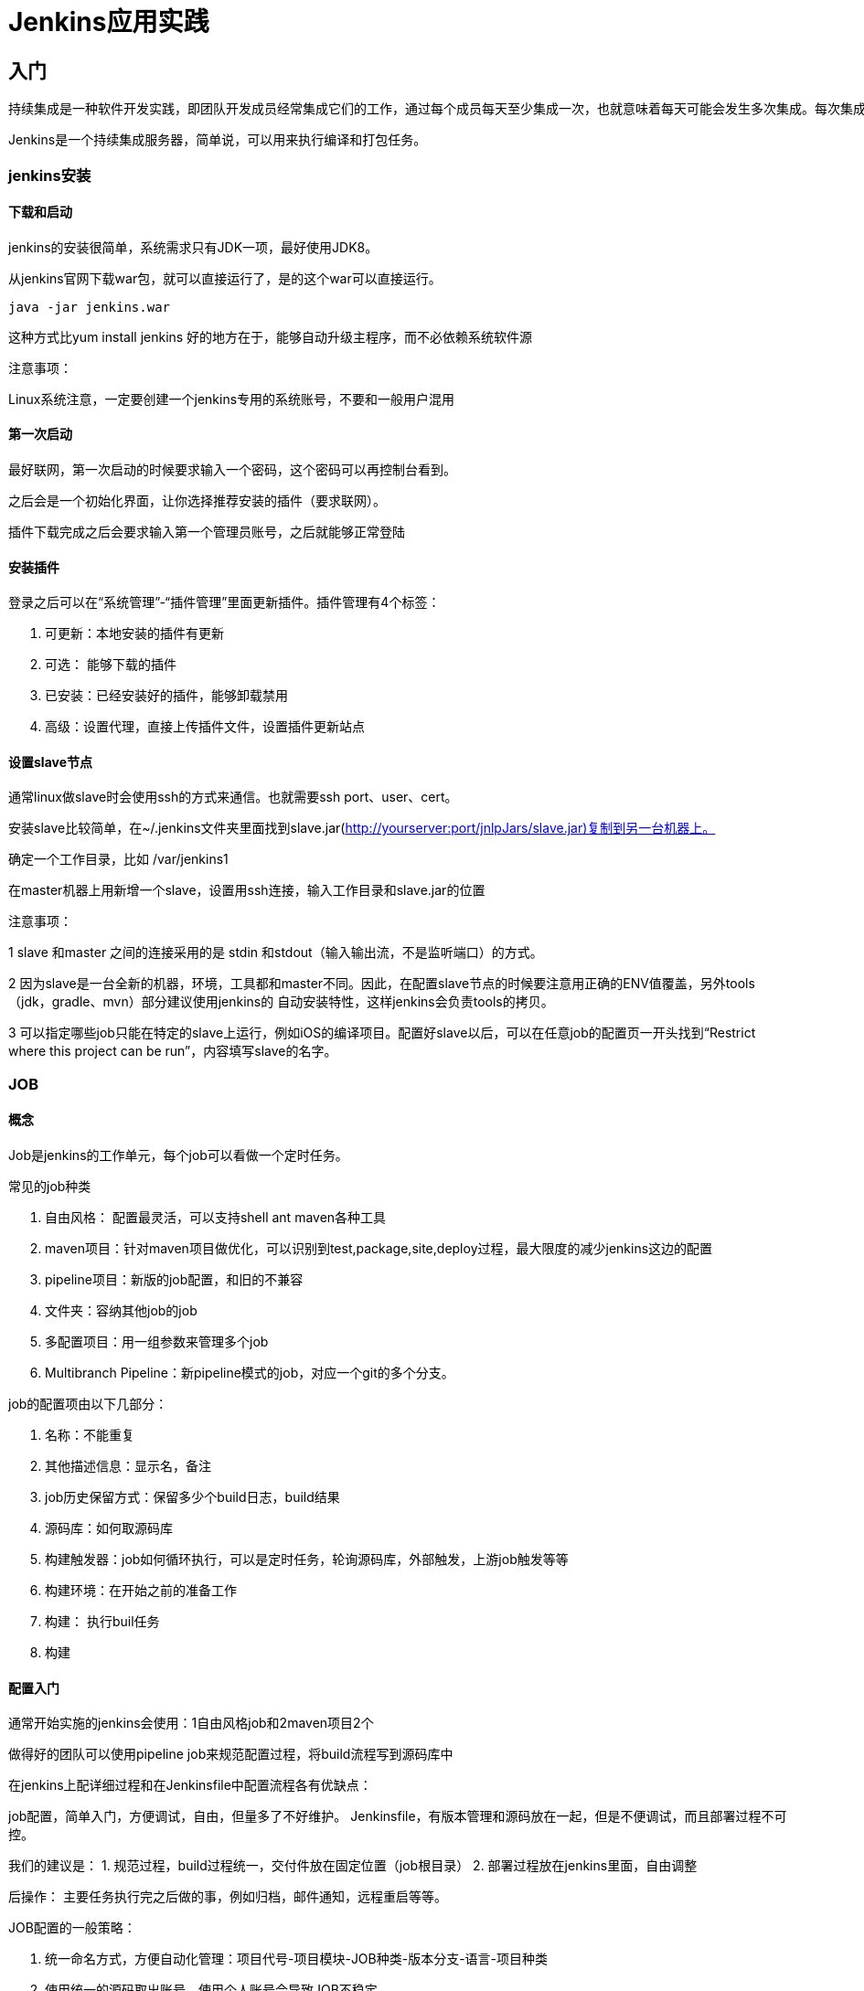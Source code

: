 = Jenkins应用实践

== 入门

[quote]
----
持续集成是一种软件开发实践，即团队开发成员经常集成它们的工作，通过每个成员每天至少集成一次，也就意味着每天可能会发生多次集成。每次集成都通过自动化的构建（包括编译，发布，自动化测试）来验证，从而尽早地发现集成错误。


----

Jenkins是一个持续集成服务器，简单说，可以用来执行编译和打包任务。

=== jenkins安装

==== 下载和启动
jenkins的安装很简单，系统需求只有JDK一项，最好使用JDK8。

从jenkins官网下载war包，就可以直接运行了，是的这个war可以直接运行。

[listing]
----
java -jar jenkins.war

----

这种方式比yum install jenkins 好的地方在于，能够自动升级主程序，而不必依赖系统软件源

注意事项：

Linux系统注意，一定要创建一个jenkins专用的系统账号，不要和一般用户混用

==== 第一次启动

最好联网，第一次启动的时候要求输入一个密码，这个密码可以再控制台看到。

之后会是一个初始化界面，让你选择推荐安装的插件（要求联网）。

插件下载完成之后会要求输入第一个管理员账号，之后就能够正常登陆

==== 安装插件

登录之后可以在“系统管理”-“插件管理”里面更新插件。插件管理有4个标签：

1. 可更新：本地安装的插件有更新
2. 可选： 能够下载的插件
3. 已安装：已经安装好的插件，能够卸载禁用
4. 高级：设置代理，直接上传插件文件，设置插件更新站点

==== 设置slave节点

通常linux做slave时会使用ssh的方式来通信。也就需要ssh port、user、cert。

安装slave比较简单，在~/.jenkins文件夹里面找到slave.jar(http://yourserver:port/jnlpJars/slave.jar)复制到另一台机器上。

确定一个工作目录，比如 /var/jenkins1

在master机器上用新增一个slave，设置用ssh连接，输入工作目录和slave.jar的位置

注意事项：

1 slave 和master 之间的连接采用的是 stdin 和stdout（输入输出流，不是监听端口）的方式。

2 因为slave是一台全新的机器，环境，工具都和master不同。因此，在配置slave节点的时候要注意用正确的ENV值覆盖，另外tools（jdk，gradle、mvn）部分建议使用jenkins的 自动安装特性，这样jenkins会负责tools的拷贝。

3 可以指定哪些job只能在特定的slave上运行，例如iOS的编译项目。配置好slave以后，可以在任意job的配置页一开头找到“Restrict where this project can be run”，内容填写slave的名字。

=== JOB

==== 概念

Job是jenkins的工作单元，每个job可以看做一个定时任务。

常见的job种类

1. 自由风格： 配置最灵活，可以支持shell ant maven各种工具
2. maven项目：针对maven项目做优化，可以识别到test,package,site,deploy过程，最大限度的减少jenkins这边的配置
3. pipeline项目：新版的job配置，和旧的不兼容
4. 文件夹：容纳其他job的job
5. 多配置项目：用一组参数来管理多个job
6. Multibranch Pipeline：新pipeline模式的job，对应一个git的多个分支。

job的配置项由以下几部分：

1. 名称：不能重复
2. 其他描述信息：显示名，备注
3. job历史保留方式：保留多少个build日志，build结果
4. 源码库：如何取源码库
5. 构建触发器：job如何循环执行，可以是定时任务，轮询源码库，外部触发，上游job触发等等
6. 构建环境：在开始之前的准备工作
7. 构建： 执行buil任务
8. 构建

==== 配置入门

通常开始实施的jenkins会使用：1自由风格job和2maven项目2个

做得好的团队可以使用pipeline job来规范配置过程，将build流程写到源码库中

在jenkins上配详细过程和在Jenkinsfile中配置流程各有优缺点：

job配置，简单入门，方便调试，自由，但量多了不好维护。
Jenkinsfile，有版本管理和源码放在一起，但是不便调试，而且部署过程不可控。

我们的建议是：
1. 规范过程，build过程统一，交付件放在固定位置（job根目录）
2. 部署过程放在jenkins里面，自由调整

后操作： 主要任务执行完之后做的事，例如归档，邮件通知，远程重启等等。

JOB配置的一般策略：

1. 统一命名方式，方便自动化管理：项目代号-项目模块-JOB种类-版本分支-语言-项目种类
2. 使用统一的源码取出账号，使用个人账号会导致JOB不稳定
3. 轮询源码库，或者WEBHOOK触发。轮询在小批量的时候可以，webhook适合大量的job配置场景，因为可以集中配置
4. 在环境准备阶段，常做一些clean工作，保证一个干净的编译，也能发现编译问题
5. 工作阶段，要完成编译，打包，并将打包结果提取到干净的目录中（这样会节约后续的配置量）
6. 后操作，常有发邮件，归档，提取report，SCP/SSH等

注意：jenkins是可扩展的，在官网有许多插件可以使用，在相当一个需求的时候记得在官网查找插件。

== 规划管理制度

管理分为三个话题，权限划分；变更、历史记录；和可视化

=== 项目分级管理

==== 使用Folder分隔JOB📂

 安装插件“cloudbees-folder”后，可以创建一个Folder类型Job，功能和文件系统中的文件夹一模一样。这样可以让job名字不再冲突。

==== 使用角色分隔项目组

 使用 Role Base 插件，搭配 Folder管理不同TEAM的JOB。Role Base配置界面可以使用正则表达式来匹配项目，而Folder插件可以让job有一个共同的父目录，这样一个正则表达式就能方便的设计一组权限了。 角色设置，权限在设置的时候要考虑不同人的用法，一般的开发者，只关注Build的成功、失败、通知、failure report等元素，测试者则关心包的下载，部署环境等等，管理者关心测试覆盖率，报表等等。 jenkins的权限分成5类：

|===
|scope |desc 

|Overall |Overall里面的read是一个基本权限，登录用户必须有这个。另外这里面单独分出一个插件更新的权限 

|Slave |配置Slave的权限是单独的 

|Job |Job权限分：创建、配置、删除、只读、build、workspace、cancel 

|Run |Run是指Job运行一次后的记录，每个run有一个build id。Run可以删除或者编辑原信息 

|View |视图，job的列表 

|Scm |给源代码仓库打TAG 
|===

要点：

1. Overall/Read 权限是最基础的一个权限，如果没有这个那么用户登录以后什么也看不到。
2. 如果想要让用户登录上来只能看到自己有权限的 job 列表，那么不要在全局角色那里配置Job/Read，而是在项目角色处配置Job/Read，这样不同的用户登陆上来看到的列表和View都是不一样的。

=== 安全性

==== 创建Jenkins专用系统账号

jenkins要专门用一个系统账号来启动，不能用root账号，因为jenkins中还会执行shell命令。

账号专用是因为jenkins会管理大量的开发资源和账号，包括：

1. 源代码库，考虑使用SSH KEY登录
2. SSH账号， 操作测试环境中的服务器，FTP
3. 包管理，发布编译包的账号：nexus,jfrog
4. 在应用市场的发布测试APP的账号
5. slave机器的SSH账号

（因此，开发用的Jenkins要和生产用的jenkins分开）

==== 备份jenkins 工作目录

敏感信息都已经加密存储，不能单个文件备份，要备份全部的.jenkins下文件（workspaces）可以忽略。

=== 记录历史

==== 记录JOB配置的变更

 使用“jobConfigHistory”插件可以记录下每次Job配置的变更，防止配置丢失。更可以比较前后两次配置文件的差异。 [TODO: 配图]

==== 规划磁盘空间，Job历史记录

执行job、archive、job history，scm checkout，report，都会占用磁盘的空间，特别是master的空间。master机器上要有足够的空间来供jenkins使用。

1. 取出SCM需要占用空间，实际使用中4G的git也是常见的，取出scm也会占用相当的时间。
2. 归档打包需要占用空间，特别是移动端的包，如今100M的包也很常见。如果每次提交都build的话很快就会占满。
3. report需要占用空间，特别是html形式的report。

保留适当的历史记录，在“job配置”的页面有一栏自动清理策略。

|===
|参数 |说明 

|保持构建的天数 |如果非空，则x天以外的job将会彻底删除。 

|保持构建的最大个数 |或者，保留x个job的记录。 

|发布包保留天数 |和上面两个参数的区别是，仅把artifact删除。一个job中最大的可能是artifact，删除artifact，但保留日志、操作历史、报告等将也是一个减少占用空间的办法。因为想要看到一个项目的长期健康情况（比如历次的测试结果），每次的build报告是必须要有的，否则出不来。 

|发布包最大保留#个构建 |如果非空，最多此数目大构建将保留他们的发布包。 
|===

通常的建议是保留较长时间的“构建”，仅保留近期的”发布包“。这样的效果是能够看到长期的测报表曲线，而同时节省archive空间。

此外没多大意义的run，也可以手工删除。

==== 定期备份配置和密钥

在Jenkins的home目录，有一些敏感参数的配置是加密保存的，密码在重装后是会变的。如果不放心的话记得要备份这些配置文件。

=== 可移植，统一slave，tools的配置

jenkins支持slave并行运行，统一slave配置可以最大限度的让jenkins保持并行运行。#依赖的工具尽可能的通过jenkins来安装，因为jenkins会自动的将这些工具分发到slave上面。#用标签对机器分组，同类的机器可以有同一个标签，这样jenkins会根据负载来分配job#不同通过jenkins安装的工具，就要保证同型机器上的配置是一样的，这样shell脚本才能各处运行。

=== 可视化
CI不仅要安静的工作，更需要想一个仆人一样发现问题及时通知到人。

==== TV视图

“build-monitor-plugin”，可以创建一个简单的大屏视图来放在投影，电视上展示。

[TODO: 配图]

还有插件可以在build失败的时候发出声音。

另外还有一个独立的工具“https://github.com/pivotal/projectmonitor”可以集成大多数CI平台的build result信息。

[TODO: 配图]

1. 1. 晴雨表，⛅️,☁☀

1. 1. 红色黄色蓝色

== 规划JOB配置

=== 统一的Build环境

 Jenkins执行任务依赖各类开发工具：

1. ant
2. ivy
3. maven
4. gradle
5. jdk

工具有系统依赖，环境依赖，配置依赖

jenkins多机部署的时候还有环境参数同步问题。

两种方式：

1. 使用自动安装，自动安装相当于让Jenkins 自动同步所有节点的工具
2. 使用共享磁盘提供统一的路径，这样环境变量只需要设置一次

=== 提供JOB配置演示

创建一个DEMO文件夹里面存放每一种类型的配置JOB样板

1. builder工具配置方法（按照不同开发语言或build工具来分类的配置）
1. java ant
2. java maven
3. java gradle
4. android gralde
5. iOS 
2. 代码扫描（SONAR的配置方法）
3. 发布包（不同的包如何发布到仓库中）
1. JAR,WAR
2. APK
3. iOS
4. 多个JOB的依赖
1. maven项目依赖另一个library项目
2. PIPELINE

=== 规范job配置流程

严格分开打包和部署测试环境两个阶段，期间规范打包交付物的存储位置，为简化部署测试打好基础

不约束具体实现，但约束stage

build 
test 
package
sonar
deploy-artifact
deploy-integration-server
integration-test

=== 账号密码管理

1. 登录账号，使用统一登录系统或者LDAP登录。
2. 源码检出账号
3. SSH账号
4. 包管理账号

== 运维角度

=== 创建CI集群

Jenkins提供Slave-Master集群部署模式，一台master可以管理众多的slave node

=== 标记NODE特征

node的特征按照能力来标记，前文说过build环境要统一，build应该依赖确定的工具而尽量少体现操作系统
一个好的node名字可以是:

- java
- nodejs

